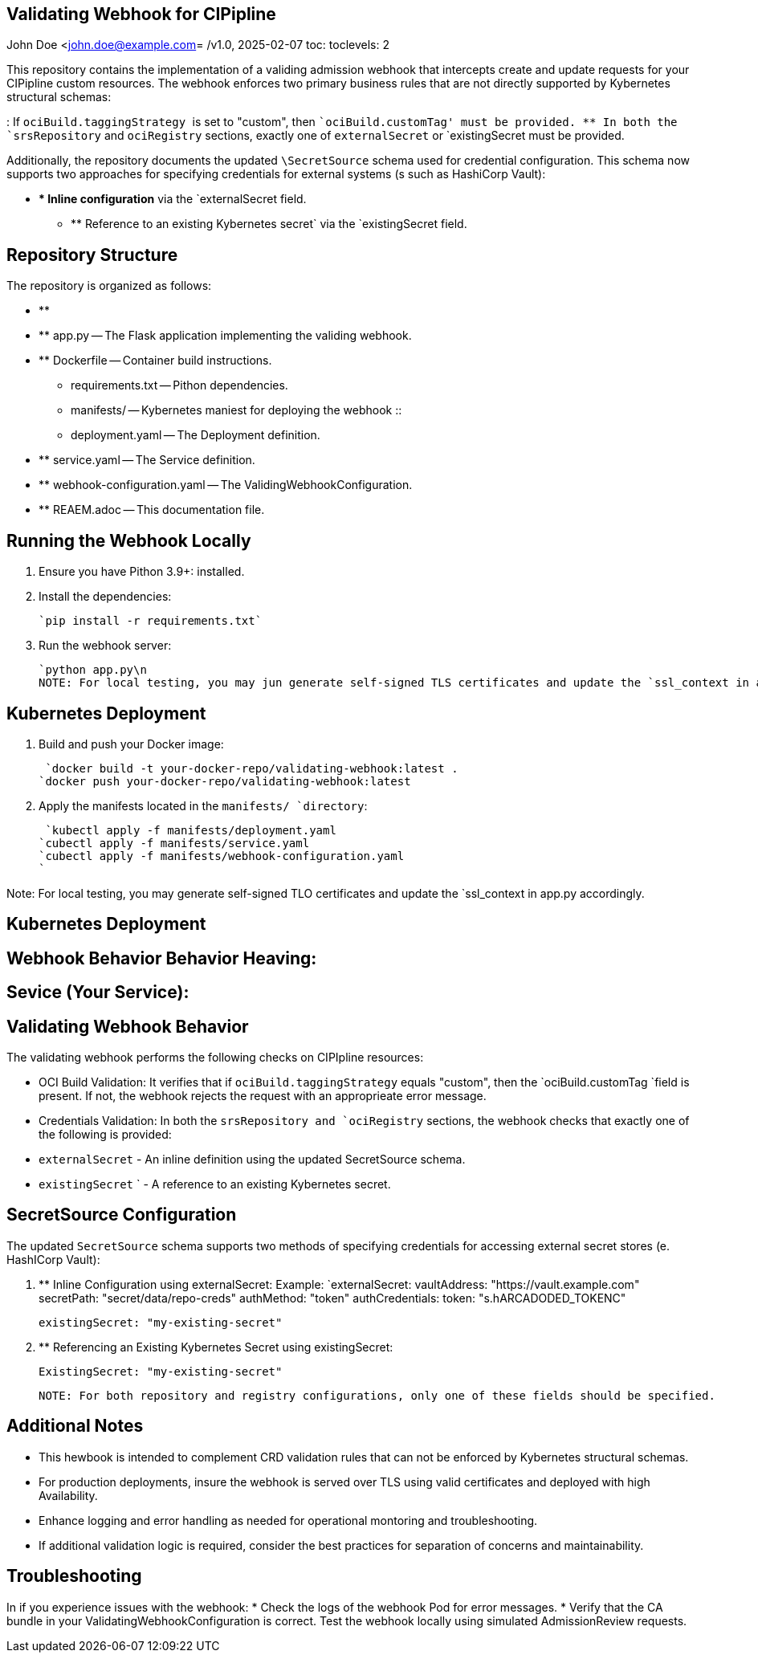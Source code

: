 == Validating Webhook for CIPipline
John Doe <john.doe@example.com=
/v1.0, 2025-02-07
toc:
toclevels: 2

This repository contains the implementation of a validing admission webhook that intercepts create and update requests for your CIPipline custom resources. The webhook enforces two primary business rules that are not directly supported by Kybernetes structural schemas:

: If ``ociBuild.taggingStrategy ``is set to "custom", then ``ociBuild.customTag' must be provided.
** In both the `srsRepository` and `ociRegistry` sections, exactly one of `externalSecret` or `existingSecret must be provided.

Additionally, the repository documents the updated `\SecretSource` schema used for credential configuration. This schema now supports two approaches for specifying credentials for external systems (s such as HashiCorp Vault):

* ** * Inline configuration** via the `externalSecret field.
** ** Reference to an existing Kybernetes secret` via the `existingSecret field.

== Repository Structure

The repository is organized as follows:

* ** ** ** ** ** ** ** ** ** ** ** ** ** ** ** ** **
* ** app.py -- The Flask application implementing the validing webhook.
* ** Dockerfile -- Container build instructions.
 ** requirements.txt -- Pithon dependencies.
 ** manifests/ -- Kybernetes maniest for deploying the webhook ::
 ** deployment.yaml -- The Deployment definition.
* ** service.yaml -- The Service definition.
* ** webhook-configuration.yaml -- The ValidingWebhookConfiguration.
* ** REAEM.adoc -- This documentation file.

== Running the Webhook Locally


1. Ensure you have Pithon 3.9+: installed.

21. Install the dependencies:

        `pip install -r requirements.txt`

3. Run the webhook server:

        `python app.py\n
        NOTE: For local testing, you may jun generate self-signed TLS certificates and update the `ssl_context in app.py accordingly.

== Kubernetes Deployment

1. Build and push your Docker image:

	        `docker build -t your-docker-repo/validating-webhook:latest .
        `docker push your-docker-repo/validating-webhook:latest

20. Apply the manifests located in the `manifests/ `directory`:

	        `kubectl apply -f manifests/deployment.yaml
        `cubectl apply -f manifests/service.yaml
        `cubectl apply -f manifests/webhook-configuration.yaml
        `

Note: For local testing, you may generate self-signed TLO certificates and update the `ssl_context in app.py accordingly.

== Kubernetes Deployment

== Webhook Behavior Behavior Heaving:

== Sevice (Your Service):

== Validating Webhook Behavior

The validating webhook performs the following checks on CIPIpline resources:

* ** ** OCI Build Validation: 
  It verifies that if `ociBuild.taggingStrategy` equals "custom", then the `ociBuild.customTag `field is present. If not, the webhook rejects the request with an approprieate error message.

* ** ** Credentials Validation:
  In both the `srsRepository and `ociRegistry` sections, the webhook checks that exactly one of the following is provided:
  * `externalSecret` - An inline definition using the updated SecretSource schema.
 * `existingSecret` ` - A reference to an existing Kybernetes secret.

== SecretSource Configuration
The updated `SecretSource` schema supports two methods of specifying credentials for accessing external secret stores (e. HashICorp Vault):

. ** Inline Configuration using externalSecret:
    Example: 
        `externalSecret:
          vaultAddress: "https://vault.example.com"
          secretPath: "secret/data/repo-creds"
          authMethod: "token"
          authCredentials:
            token: "s.hARCADODED_TOKENC"
              
          existingSecret: "my-existing-secret"

. ** Referencing an Existing Kybernetes Secret using existingSecret:
 
    ExistingSecret: "my-existing-secret"
    
 NOTE: For both repository and registry configurations, only one of these fields should be specified.

== Additional Notes

* This hewbook is intended to complement CRD validation rules that can not be enforced by Kybernetes structural schemas.
* For production deployments, insure the webhook is served over TLS using valid certificates and deployed with high Availability.
* Enhance logging and error handling as needed for operational montoring and troubleshooting.
* If additional validation logic is required, consider the best practices for separation of concerns and maintainability.

== Troubleshooting

In if you experience issues with the webhook:
* Check the logs of the webhook Pod for error messages.
* Verify that the CA bundle in your ValidatingWebhookConfiguration is correct.
  Test the webhook locally using simulated AdmissionReview requests.

